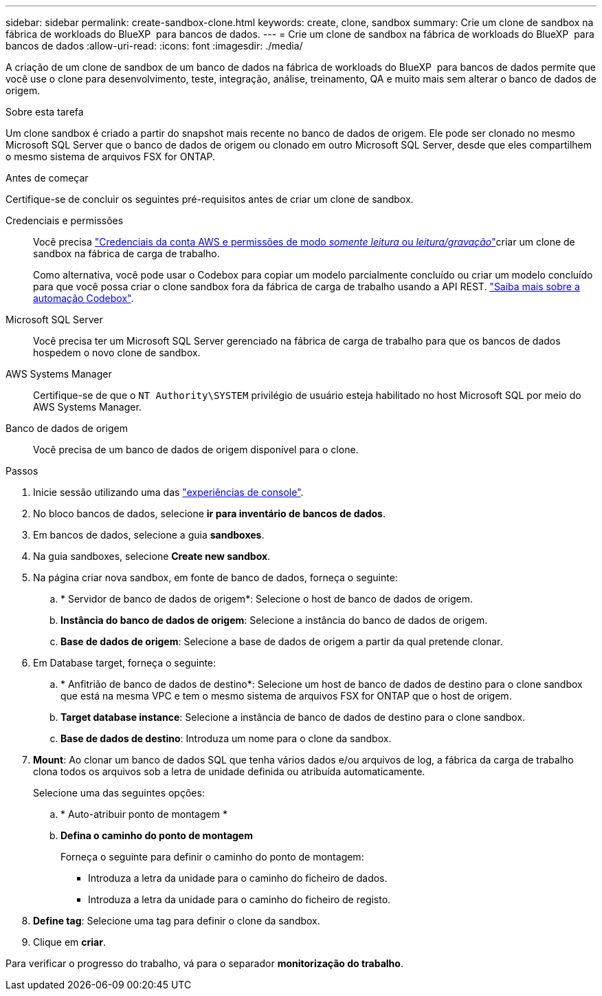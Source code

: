 ---
sidebar: sidebar 
permalink: create-sandbox-clone.html 
keywords: create, clone, sandbox 
summary: Crie um clone de sandbox na fábrica de workloads do BlueXP  para bancos de dados. 
---
= Crie um clone de sandbox na fábrica de workloads do BlueXP  para bancos de dados
:allow-uri-read: 
:icons: font
:imagesdir: ./media/


[role="lead"]
A criação de um clone de sandbox de um banco de dados na fábrica de workloads do BlueXP  para bancos de dados permite que você use o clone para desenvolvimento, teste, integração, análise, treinamento, QA e muito mais sem alterar o banco de dados de origem.

.Sobre esta tarefa
Um clone sandbox é criado a partir do snapshot mais recente no banco de dados de origem. Ele pode ser clonado no mesmo Microsoft SQL Server que o banco de dados de origem ou clonado em outro Microsoft SQL Server, desde que eles compartilhem o mesmo sistema de arquivos FSX for ONTAP.

.Antes de começar
Certifique-se de concluir os seguintes pré-requisitos antes de criar um clone de sandbox.

Credenciais e permissões:: Você precisa link:https://docs.netapp.com/us-en/workload-setup-admin/add-credentials.html["Credenciais da conta AWS e permissões de modo _somente leitura_ ou _leitura/gravação_"^]criar um clone de sandbox na fábrica de carga de trabalho.
+
--
Como alternativa, você pode usar o Codebox para copiar um modelo parcialmente concluído ou criar um modelo concluído para que você possa criar o clone sandbox fora da fábrica de carga de trabalho usando a API REST. link:https://docs.netapp.com/us-en/workload-setup-admin/codebox-automation.html["Saiba mais sobre a automação Codebox"^].

--
Microsoft SQL Server:: Você precisa ter um Microsoft SQL Server gerenciado na fábrica de carga de trabalho para que os bancos de dados hospedem o novo clone de sandbox.
AWS Systems Manager:: Certifique-se de que o `NT Authority\SYSTEM` privilégio de usuário esteja habilitado no host Microsoft SQL por meio do AWS Systems Manager.
Banco de dados de origem:: Você precisa de um banco de dados de origem disponível para o clone.


.Passos
. Inicie sessão utilizando uma das link:https://docs.netapp.com/us-en/workload-setup-admin/console-experiences.html["experiências de console"^].
. No bloco bancos de dados, selecione *ir para inventário de bancos de dados*.
. Em bancos de dados, selecione a guia *sandboxes*.
. Na guia sandboxes, selecione *Create new sandbox*.
. Na página criar nova sandbox, em fonte de banco de dados, forneça o seguinte:
+
.. * Servidor de banco de dados de origem*: Selecione o host de banco de dados de origem.
.. *Instância do banco de dados de origem*: Selecione a instância do banco de dados de origem.
.. *Base de dados de origem*: Selecione a base de dados de origem a partir da qual pretende clonar.


. Em Database target, forneça o seguinte:
+
.. * Anfitrião de banco de dados de destino*: Selecione um host de banco de dados de destino para o clone sandbox que está na mesma VPC e tem o mesmo sistema de arquivos FSX for ONTAP que o host de origem.
.. *Target database instance*: Selecione a instância de banco de dados de destino para o clone sandbox.
.. *Base de dados de destino*: Introduza um nome para o clone da sandbox.


. *Mount*: Ao clonar um banco de dados SQL que tenha vários dados e/ou arquivos de log, a fábrica da carga de trabalho clona todos os arquivos sob a letra de unidade definida ou atribuída automaticamente.
+
Selecione uma das seguintes opções:

+
.. * Auto-atribuir ponto de montagem *
.. *Defina o caminho do ponto de montagem*
+
Forneça o seguinte para definir o caminho do ponto de montagem:

+
*** Introduza a letra da unidade para o caminho do ficheiro de dados.
*** Introduza a letra da unidade para o caminho do ficheiro de registo.




. *Define tag*: Selecione uma tag para definir o clone da sandbox.
. Clique em *criar*.


Para verificar o progresso do trabalho, vá para o separador *monitorização do trabalho*.
